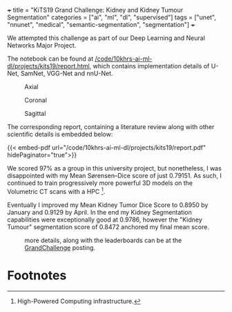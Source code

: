 +++
title = "KiTS19 Grand Challenge: Kidney and Kidney Tumour Segmentation"
categories = ["ai", "ml", "dl", "supervised"]
tags = ["unet", "nnunet", "medical", "semantic-segmentation", "segmentation"]
+++

We attempted this challenge as part of our Deep Learning and Neural Networks Major Project.

The notebook can be found at [[/code/10khrs-ai-ml-dl/projects/kits19/report.html]], which contains implementation details of U-Net, SamNet, VGG-Net and nnU-Net.

#+BEGIN_CENTER
#+ATTR_HTML: :width 300px
#+CAPTION: Axial
[[/code/10khrs-ai-ml-dl/projects/kits19/axial.gif]]
#+ATTR_HTML: :width 300px
#+CAPTION: Coronal
[[/code/10khrs-ai-ml-dl/projects/kits19/coronal.gif]]
#+ATTR_HTML: :width 300px
#+CAPTION: Sagittal
[[/code/10khrs-ai-ml-dl/projects/kits19/sagittal.gif]]
#+END_CENTER

The corresponding report, containing a literature review along with other scientific details is embedded below:

{{< embed-pdf url="/code/10khrs-ai-ml-dl/projects/kits19/report.pdf" hidePaginator="true">}}

We scored 97% as a group in this university project, but nonetheless, I was disappointed with my Mean Sørensen–Dice score of just 0.79151. As such, I continued to train progressively more powerful 3D models on the Volumetric CT scans with a HPC [fn:1].

Eventually I improved my Mean Kidney Tumor Dice Score to 0.8950 by January and 0.9129 by April. In the end my Kidney Segmentation capabilities were exceptionally good at 0.9786, however the "Kidney Tumour" segmentation score of 0.8472 anchored my final mean score.

#+CAPTION: more details, along with the leaderboards can be at the [[https://kits19.grand-challenge.org/evaluation/challenge/leaderboard/][GrandChallenge]] posting.
[[/code/10khrs-ai-ml-dl/projects/kits19/results.png]]

* Footnotes

[fn:1] High-Powered Computing infrastructure. 
